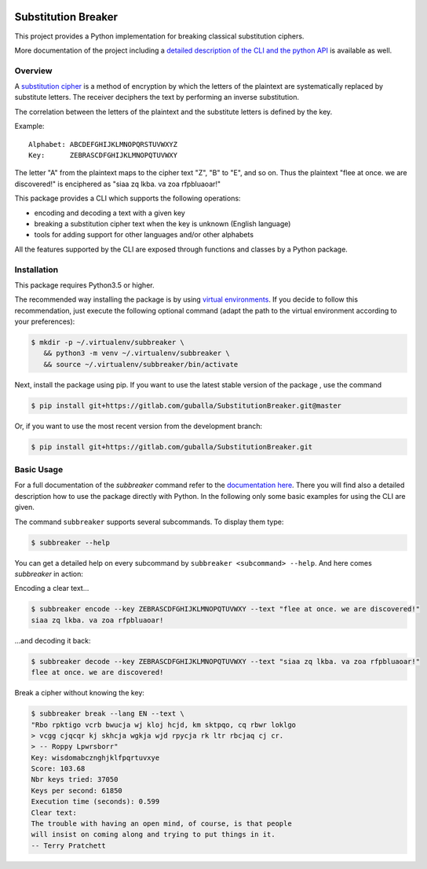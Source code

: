 |Build Status| |Coverage| |License| |Black|

Substitution Breaker
####################

This project provides a Python implementation for breaking classical
substitution ciphers.

More documentation of the project including a `detailed description of the CLI
and the python API <https://guballa.gitlab.io/SubstitutionBreaker/cli.html>`_
is available as well.

.. inclusion-marker-start-overview

Overview
========

A `substitution cipher`_ is a method of encryption by which the letters of the
plaintext are systematically replaced by substitute letters. The receiver
deciphers the text by performing an inverse substitution.

The correlation between the letters of the plaintext and the substitute letters
is defined by the key.

Example:

::

   Alphabet: ABCDEFGHIJKLMNOPQRSTUVWXYZ
   Key:      ZEBRASCDFGHIJKLMNOPQTUVWXY

The letter "A" from the plaintext maps to the cipher text "Z", "B" to "E", and
so on. Thus the plaintext "flee at once. we are discovered!" is enciphered as
"siaa zq lkba. va zoa rfpbluaoar!"

This package provides a CLI which supports the following operations:

* encoding and decoding a text with a given key
* breaking a substitution cipher text when the key is unknown (English language)
* tools for adding support for other languages and/or other alphabets

All the features supported by the CLI are exposed through functions and classes
by a Python package.

.. _`substitution cipher`: https://en.wikipedia.org/wiki/Substitution_cipher

.. inclusion-marker-end-overview

.. inclusion-marker-start-installation

Installation
============

This package requires Python3.5 or higher.

The recommended way installing the package is by using `virtual environments`_.
If you decide to follow this recommendation, just execute the following
optional command (adapt the path to the virtual environment according to your
preferences):

.. code-block:: console

   $ mkdir -p ~/.virtualenv/subbreaker \
      && python3 -m venv ~/.virtualenv/subbreaker \
      && source ~/.virtualenv/subbreaker/bin/activate

Next, install the package using pip. If you want to use the latest stable
version of the package , use the command

.. code-block:: console

   $ pip install git+https://gitlab.com/guballa/SubstitutionBreaker.git@master

Or, if you want to use the most recent version from the development branch:

.. code-block:: console

   $ pip install git+https://gitlab.com/guballa/SubstitutionBreaker.git

.. _`virtual environments`: https://packaging.python.org/guides/installing-using-pip-and-virtual-environments

.. inclusion-marker-end-installation

.. inclusion-marker-start-usage

Basic Usage
===========

For a full documentation of the `subbreaker` command refer to the
`documentation here <https://guballa.gitlab.io/SubstitutionBreaker/cli.html>`_.
There you will find also a detailed description how to use the package directly
with Python. In the following only some basic examples for using the CLI are
given.

The command ``subbreaker`` supports several subcommands. To display them type:

.. code-block:: console

   $ subbreaker --help

You can get a detailed help on every subcommand by ``subbreaker <subcommand>
--help``. And here comes `subbreaker` in action:

Encoding a clear text...

.. code-block:: console

   $ subbreaker encode --key ZEBRASCDFGHIJKLMNOPQTUVWXY --text "flee at once. we are discovered!"
   siaa zq lkba. va zoa rfpbluaoar!

...and decoding it back:

.. code-block:: console

   $ subbreaker decode --key ZEBRASCDFGHIJKLMNOPQTUVWXY --text "siaa zq lkba. va zoa rfpbluaoar!"
   flee at once. we are discovered!

Break a cipher without knowing the key:

.. code-block:: console

   $ subbreaker break --lang EN --text \
   "Rbo rpktigo vcrb bwucja wj kloj hcjd, km sktpqo, cq rbwr loklgo
   > vcgg cjqcqr kj skhcja wgkja wjd rpycja rk ltr rbcjaq cj cr.
   > -- Roppy Lpwrsborr"
   Key: wisdomabcznghjklfpqrtuvxye
   Score: 103.68
   Nbr keys tried: 37050
   Keys per second: 61850
   Execution time (seconds): 0.599
   Clear text:
   The trouble with having an open mind, of course, is that people
   will insist on coming along and trying to put things in it.
   -- Terry Pratchett

.. inclusion-marker-end-usage

.. |Build Status| image:: https://gitlab.com/guballa/SubstitutionBreaker/badges/development/pipeline.svg
   :target: https://gitlab.com/guballa/SubstitutionBreaker/-/commits/development

.. |Coverage| image:: https://gitlab.com/guballa/SubstitutionBreaker/badges/development/coverage.svg
   :target: https://gitlab.com/guballa/SubstitutionBreaker/-/commits/development

.. |License| image:: https://img.shields.io/badge/License-MIT-blue.svg
   :target: https://gitlab.com/guballa/SubstitutionBreaker/-/blob/development/LICENSE

.. |Black| image:: https://img.shields.io/badge/code%20style-black-000000.svg
   :target: https://github.com/python/black
